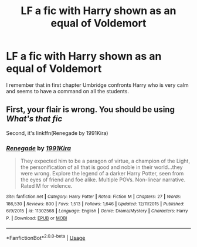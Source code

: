 #+TITLE: LF a fic with Harry shown as an equal of Voldemort

* LF a fic with Harry shown as an equal of Voldemort
:PROPERTIES:
:Author: Lazy_Wit
:Score: 1
:DateUnix: 1567982318.0
:DateShort: 2019-Sep-09
:FlairText: What's That Fic?
:END:
I remember that in first chapter Umbridge confronts Harry who is very calm and seems to have a command on all the students.


** First, your flair is wrong. You should be using /What's that fic/

Second, it's linkffn(Renegade by 1991Kira)
:PROPERTIES:
:Score: 2
:DateUnix: 1567999727.0
:DateShort: 2019-Sep-09
:END:

*** [[https://www.fanfiction.net/s/11302568/1/][*/Renegade/*]] by [[https://www.fanfiction.net/u/6054788/1991Kira][/1991Kira/]]

#+begin_quote
  They expected him to be a paragon of virtue, a champion of the Light, the personification of all that is good and noble in their world...they were wrong. Explore the legend of a darker Harry Potter, seen from the eyes of friend and foe alike. Multiple POVs. Non-linear narrative. Rated M for violence.
#+end_quote

^{/Site/:} ^{fanfiction.net} ^{*|*} ^{/Category/:} ^{Harry} ^{Potter} ^{*|*} ^{/Rated/:} ^{Fiction} ^{M} ^{*|*} ^{/Chapters/:} ^{27} ^{*|*} ^{/Words/:} ^{186,530} ^{*|*} ^{/Reviews/:} ^{800} ^{*|*} ^{/Favs/:} ^{1,513} ^{*|*} ^{/Follows/:} ^{1,646} ^{*|*} ^{/Updated/:} ^{12/11/2015} ^{*|*} ^{/Published/:} ^{6/9/2015} ^{*|*} ^{/id/:} ^{11302568} ^{*|*} ^{/Language/:} ^{English} ^{*|*} ^{/Genre/:} ^{Drama/Mystery} ^{*|*} ^{/Characters/:} ^{Harry} ^{P.} ^{*|*} ^{/Download/:} ^{[[http://www.ff2ebook.com/old/ffn-bot/index.php?id=11302568&source=ff&filetype=epub][EPUB]]} ^{or} ^{[[http://www.ff2ebook.com/old/ffn-bot/index.php?id=11302568&source=ff&filetype=mobi][MOBI]]}

--------------

*FanfictionBot*^{2.0.0-beta} | [[https://github.com/tusing/reddit-ffn-bot/wiki/Usage][Usage]]
:PROPERTIES:
:Author: FanfictionBot
:Score: 2
:DateUnix: 1567999765.0
:DateShort: 2019-Sep-09
:END:
